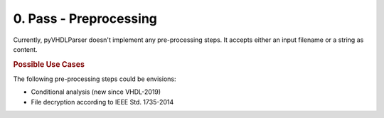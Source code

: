 0. Pass - Preprocessing
#######################

Currently, pyVHDLParser doesn't implement any pre-processing steps. It accepts
either an input filename or a string as content.


.. rubric:: Possible Use Cases

The following pre-processing steps could be envisions:

* Conditional analysis (new since VHDL-2019)
* File decryption according to IEEE Std. 1735-2014
